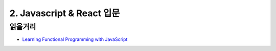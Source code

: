 2. Javascript & React 입문
======================================


읽을거리
--------------
* `Learning Functional Programming with JavaScript <https://youtu.be/e-5obm1G_FY>`_